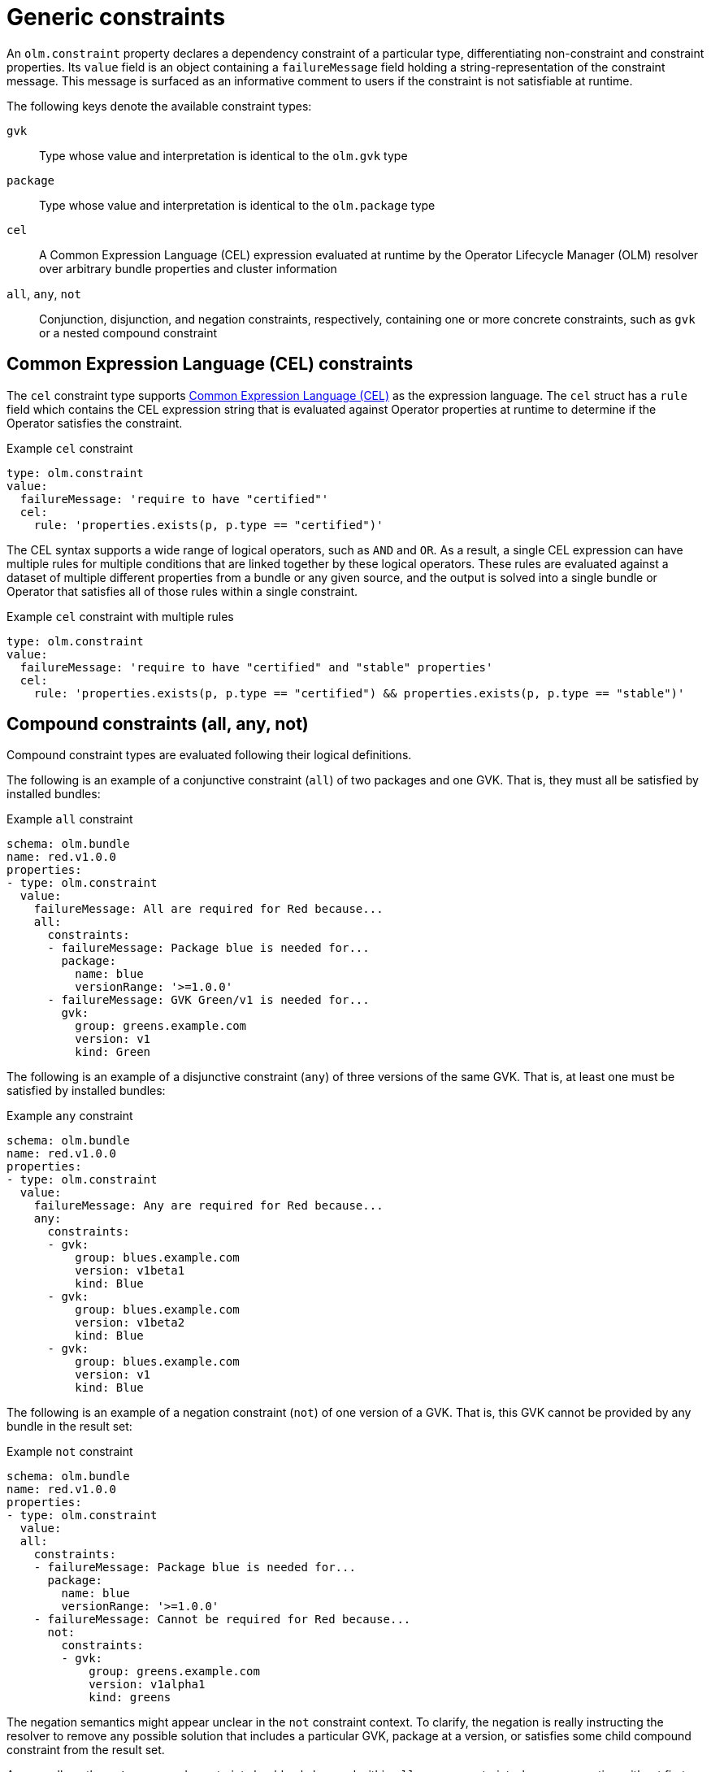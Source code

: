 // Module included in the following assemblies:
//
// * operators/understanding/olm/olm-understanding-dependency-resolution.adoc

:_mod-docs-content-type: CONCEPT
[id="olm-generic-constraints_{context}"]
= Generic constraints

An `olm.constraint` property declares a dependency constraint of a particular type, differentiating non-constraint and constraint properties. Its `value` field is an object containing a `failureMessage` field holding a string-representation of the constraint message. This message is surfaced as an informative comment to users if the constraint is not satisfiable at runtime.

The following keys denote the available constraint types:

`gvk`:: Type whose value and interpretation is identical to the `olm.gvk` type

`package`:: Type whose value and interpretation is identical to the `olm.package` type

`cel`:: A Common Expression Language (CEL) expression evaluated at runtime by the Operator Lifecycle Manager (OLM) resolver over arbitrary bundle properties and cluster information

`all`, `any`, `not`:: Conjunction, disjunction, and negation constraints, respectively, containing one or more concrete constraints, such as `gvk` or a nested compound constraint

[id="olm-cel_{context}"]
== Common Expression Language (CEL) constraints

The `cel` constraint type supports link:https://github.com/google/cel-go[Common Expression Language (CEL)] as the expression language. The `cel` struct has a `rule` field which contains the CEL expression string that is evaluated against Operator properties at runtime to determine if the Operator satisfies the constraint.

.Example `cel` constraint
[source,yaml]
----
type: olm.constraint
value:
  failureMessage: 'require to have "certified"'
  cel:
    rule: 'properties.exists(p, p.type == "certified")'
----

The CEL syntax supports a wide range of logical operators, such as `AND` and `OR`. As a result, a single CEL expression can have multiple rules for multiple conditions that are linked together by these logical operators. These rules are evaluated against a dataset of multiple different properties from a bundle or any given source, and the output is solved into a single bundle or Operator that satisfies all of those rules within a single constraint.

.Example `cel` constraint with multiple rules
[source,yaml]
----
type: olm.constraint
value:
  failureMessage: 'require to have "certified" and "stable" properties'
  cel:
    rule: 'properties.exists(p, p.type == "certified") && properties.exists(p, p.type == "stable")'
----

[id="olm-compound-constraints_{context}"]
== Compound constraints (all, any, not)

Compound constraint types are evaluated following their logical definitions.

The following is an example of a conjunctive constraint (`all`) of two packages and one GVK. That is, they must all be satisfied by installed bundles:

.Example `all` constraint
[source,yaml]
----
schema: olm.bundle
name: red.v1.0.0
properties:
- type: olm.constraint
  value:
    failureMessage: All are required for Red because...
    all:
      constraints:
      - failureMessage: Package blue is needed for...
        package:
          name: blue
          versionRange: '>=1.0.0'
      - failureMessage: GVK Green/v1 is needed for...
        gvk:
          group: greens.example.com
          version: v1
          kind: Green
----

The following is an example of a disjunctive constraint (`any`) of three versions of the same GVK. That is, at least one must be satisfied by installed bundles:

.Example `any` constraint
[source,yaml]
----
schema: olm.bundle
name: red.v1.0.0
properties:
- type: olm.constraint
  value:
    failureMessage: Any are required for Red because...
    any:
      constraints:
      - gvk:
          group: blues.example.com
          version: v1beta1
          kind: Blue
      - gvk:
          group: blues.example.com
          version: v1beta2
          kind: Blue
      - gvk:
          group: blues.example.com
          version: v1
          kind: Blue
----

The following is an example of a negation constraint (`not`) of one version of a GVK. That is, this GVK cannot be provided by any bundle in the result set:

.Example `not` constraint
[source,yaml]
----
schema: olm.bundle
name: red.v1.0.0
properties:
- type: olm.constraint
  value:
  all:
    constraints:
    - failureMessage: Package blue is needed for...
      package:
        name: blue
        versionRange: '>=1.0.0'
    - failureMessage: Cannot be required for Red because...
      not:
        constraints:
        - gvk:
            group: greens.example.com
            version: v1alpha1
            kind: greens
----

The negation semantics might appear unclear in the `not` constraint context. To clarify, the negation is really instructing the resolver to remove any possible solution that includes a particular GVK, package at a version, or satisfies some child compound constraint from the result set.

As a corollary, the `not` compound constraint should only be used within `all` or `any` constraints, because negating without first selecting a possible set of dependencies does not make sense.

[id="olm-nested-compound_{context}"]
== Nested compound constraints

A nested compound constraint, one that contains at least one child compound constraint along with zero or more simple constraints, is evaluated from the bottom up following the procedures for each previously described constraint type.

The following is an example of a disjunction of conjunctions, where one, the other, or both can satisfy the constraint:

.Example nested compound constraint
[source,yaml]
----
schema: olm.bundle
name: red.v1.0.0
properties:
- type: olm.constraint
  value:
    failureMessage: Required for Red because...
    any:
      constraints:
      - all:
          constraints:
          - package:
              name: blue
              versionRange: '>=1.0.0'
          - gvk:
              group: blues.example.com
              version: v1
              kind: Blue
      - all:
          constraints:
          - package:
              name: blue
              versionRange: '<1.0.0'
          - gvk:
              group: blues.example.com
              version: v1beta1
              kind: Blue
----

[NOTE]
====
The maximum raw size of an `olm.constraint` type is 64KB to limit resource exhaustion attacks.
====